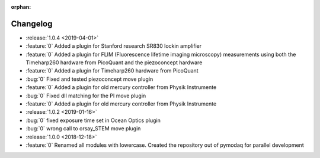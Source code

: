 :orphan:

=========
Changelog
=========
* :release:`1.0.4 <2019-04-01>`
* :feature:`0` Added a plugin for Stanford research SR830 lockin amplifier
* :feature:`0` Added a plugin for FLIM (Fluorescence lifetime imaging microscopy) measurements using both the
  Timeharp260 hardware from PicoQuant and the piezoconcept hardware
* :feature:`0` Added a plugin for Timeharp260 hardware from PicoQuant
* :bug:`0` Fixed and tested piezoconcept move plugin
* :feature:`0` Added a plugin for old mercury controller from Physik Instrumente
* :bug:`0` Fixed dll matching for the PI move plugin
* :feature:`0` Added a plugin for old mercury controller from Physik Instrumente
* :release:`1.0.2 <2019-01-16>`
* :bug:`0` fixed exposure time set in Ocean Optics plugin
* :bug:`0` wrong call to orsay_STEM move plugin
* :release:`1.0.0 <2018-12-18>`
* :feature:`0` Renamed all modules with lowercase. Created the repository out of pymodaq for parallel development


